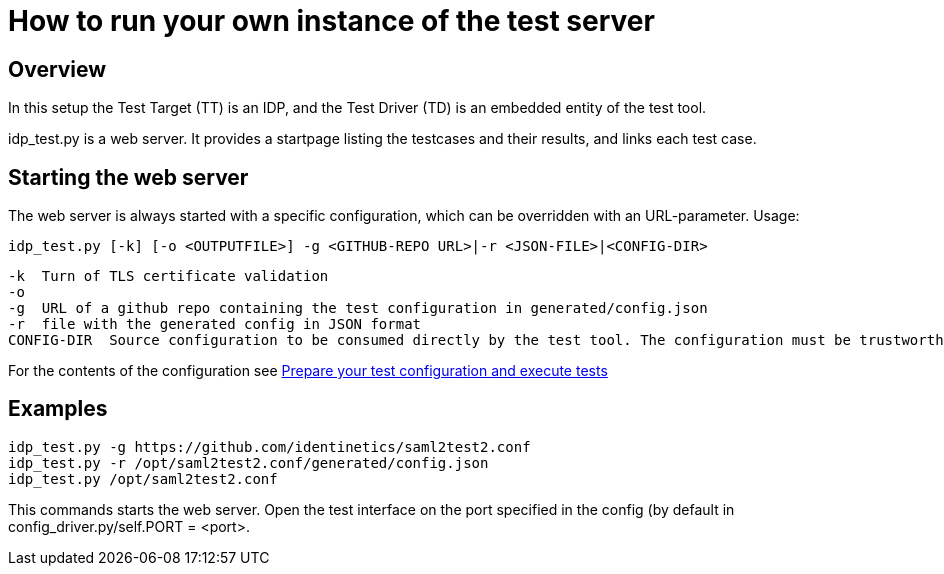 = How to run your own instance of the test server

== Overview

In this setup the Test Target (TT) is an IDP, and the Test Driver (TD) is an embedded entity
of the test tool.

idp_test.py is a web server. It provides a startpage listing the testcases and their results,
and links each test case.

== Starting the web server

The web server is always started with a specific configuration, which can be
overridden with an URL-parameter. Usage:

    idp_test.py [-k] [-o <OUTPUTFILE>] -g <GITHUB-REPO URL>|-r <JSON-FILE>|<CONFIG-DIR>

        -k  Turn of TLS certificate validation
        -o
        -g  URL of a github repo containing the test configuration in generated/config.json
        -r  file with the generated config in JSON format
        CONFIG-DIR  Source configuration to be consumed directly by the test tool. The configuration must be trustworthy.

For the contents of the configuration see link:idp_test_howto.adoc[Prepare your test configuration and execute tests]

== Examples


    idp_test.py -g https://github.com/identinetics/saml2test2.conf
    idp_test.py -r /opt/saml2test2.conf/generated/config.json
    idp_test.py /opt/saml2test2.conf

This commands starts the web server. Open the test interface on the port specified in
the config (by default in config_driver.py/self.PORT = <port>.


